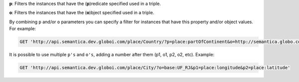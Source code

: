 
**p**: Filters the instances that have the (**p**)redicate specified used in a triple.

**o**: Filters the instances that have the (**o**)bject specified used in a triple.

By combining ``p`` and/or ``o`` parameters you can specify a filter for instances that have
this property and/or object values. For example:

.. code-block:: http

  GET 'http://api.semantica.dev.globoi.com/place/Country/?p=place:partOfContinent&o=http://semantica.globo.com/place/Continent/America'

It is possible to use multiple ``p's`` and ``o's``, adding a number after them (p1, o1, p2, o2, etc). Example:

.. code-block:: http

  GET 'http://api.semantica.dev.globoi.com/place/City/?o=base:UF_RJ&p1=place:longitude&p2=place:latitude'

.. program-output:: curl -s 'http://api.semantica.dev.globoi.com/place/City/?o=base:UF_RJ&p1=place:longitude&p2=place:latitude' | python -mjson.tool
  :shell:




